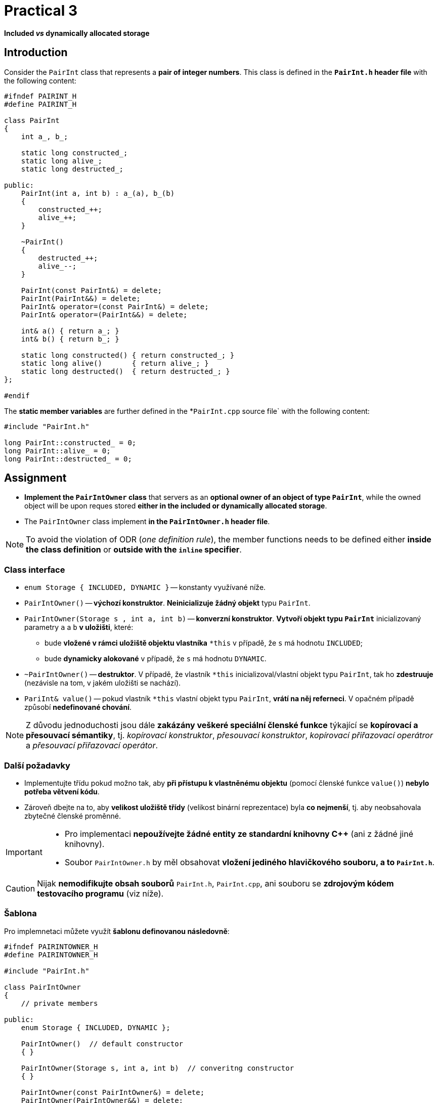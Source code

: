 = Practical 3

*Included _vs_ dynamically allocated storage*

== Introduction

Consider the `PairInt` class that represents a *pair of integer numbers*. This class is defined in the *`PairInt.h` header file* with the following content:

[source,c++]
----
#ifndef PAIRINT_H
#define PAIRINT_H

class PairInt
{
    int a_, b_;

    static long constructed_;
    static long alive_;
    static long destructed_;

public:
    PairInt(int a, int b) : a_(a), b_(b)
    {
        constructed_++;
        alive_++;
    }

    ~PairInt()
    {
        destructed_++;
        alive_--;
    }

    PairInt(const PairInt&) = delete;
    PairInt(PairInt&&) = delete;
    PairInt& operator=(const PairInt&) = delete;
    PairInt& operator=(PairInt&&) = delete;

    int& a() { return a_; }
    int& b() { return b_; }

    static long constructed() { return constructed_; }
    static long alive()       { return alive_; }
    static long destructed()  { return destructed_; }
};

#endif
----

The *static member variables* are further defined in the *`PairInt.cpp` source file` with the following content:

[source,c++]
----
#include "PairInt.h"

long PairInt::constructed_ = 0;
long PairInt::alive_ = 0;
long PairInt::destructed_ = 0;
----

== Assignment

* *Implement the `PairIntOwner` class* that servers as an *optional owner of an object of type `PairInt`*, while the owned object will be upon reques stored *either in the included or dynamically allocated storage*.
* The `PairIntOwner` class implement *in the `PairIntOwner.h` header file*.


NOTE: To avoid the violation of ODR (_one definition rule_), the member functions needs to be defined either *inside the class definition* or *outside with the `inline` specifier*.

=== Class interface

* `enum Storage { INCLUDED, DYNAMIC }` -- konstanty využívané níže.

* `PairIntOwner()` -- *výchozí konstruktor*. *Neinicializuje žádný objekt* typu `PairInt`.

* `PairIntOwner(Storage s , int a, int b)` -- *konverzní konstruktor*. *Vytvoří objekt typu `PairInt`* inicializovaný parametry `a` a `b` *v uložišti*, které:
** bude *vložené v rámci uložiště objektu vlastníka* `+*this+` v případě, že `s` má hodnotu `INCLUDED`;
** bude *dynamicky alokované* v případě, že `s` má hodnotu `DYNAMIC`.

* `~PairIntOwner()` -- *destruktor*. V případě, že vlastník `+*this+` inicializoval/vlastní objekt typu `PairInt`, tak ho *zdestruuje* (nezávisle na tom, v jakém uložišti se nachází).

* `PariInt& value()` -- pokud vlastník `+*this+` vlastní objekt typu `PairInt`, *vrátí na něj referneci*. V opačném případě způsobí *nedefinované chování*.

NOTE: Z důvodu jednoduchosti jsou dále *zakázány veškeré speciální členské funkce* týkající se *kopírovací a přesouvací sémantiky*, tj. _kopírovací konstruktor_, _přesouvací konstruktor_, _kopírovací přiřazovací operátror_ a _přesouvací přiřazovací operátor_.

=== Další požadavky

* Implementujte třídu pokud možno tak, aby *při přístupu k vlastněnému objektu* (pomocí členské funkce `value()`) *nebylo potřeba větvení kódu*.
* Zároveň dbejte na to, aby *velikost uložiště třídy* (velikost binární reprezentace) byla *co nejmenší*, tj. aby neobsahovala zbytečné členské proměnné.

[IMPORTANT]
====
* Pro implementaci *nepoužívejte žádné entity ze standardní knihovny C++* (ani z žádné jiné knihovny).
//* Pro implementaci nepoužívejte žádné entity ze standardní knihovny C++ (ani z žádné jiné knihovny) s výjimkou níže jmenovaných.
* Soubor `PairIntOwner.h` by měl obsahovat *vložení jediného hlavičkového souboru, a to `PairInt.h`*.
//* Povolené výjimky (pro implementaci nejsou potřeba):
//** `std::aligned_storage` včetně `std::aligned_storage_t`,
//** `std::constuct_at`,
//** `std::destroy_at`.
====

CAUTION: Nijak *nemodifikujte obsah souborů* `PairInt.h`, `PairInt.cpp`, ani souboru se *zdrojovým kódem testovacího programu* (viz níže).

=== Šablona

Pro implemnetaci můžete využít *šablonu definovanou následovně*:

[source,c++]
----
#ifndef PAIRINTOWNER_H
#define PAIRINTOWNER_H

#include "PairInt.h"

class PairIntOwner
{
    // private members

public:
    enum Storage { INCLUDED, DYNAMIC };

    PairIntOwner()  // default constructor
    { }

    PairIntOwner(Storage s, int a, int b)  // converitng constructor
    { }

    PairIntOwner(const PairIntOwner&) = delete;
    PairIntOwner(PairIntOwner&&) = delete;
    PairIntOwner operator=(const PairIntOwner&) = delete;
    PairIntOwner operator=(PairIntOwner&&) = delete;

    ~PairIntOwner()  // destructor
    { }

    PairInt& value()  // owned objetct accessor
    { }
};

#endif
----

== Odevzdání

* Za *výsledné řešení* se považuje *obsah souboru `PairIntOwner.h`* umístěného v *kořenovém adresáři větve _practical3_* vašeho *předmětového projektu/repozitáře* na *fakultní instanci GitLab*.
* Za *správné řešení* je považována *přeložitelná a funkční implementace* třídy `PairIntOwner` *dle zadání výše*,
* *Termín pro odevzdání* je *konec vašeho cvičení* (cvičení, které máte zapsané dle rozvrhu).

CAUTION: Úlohu je možné odevzat i do *24 hodin po termínu*; v takovém případě ale bude hodnocena *nejvýše 4 body*.

* Odezvdání realizujte formou *vytvoření požadavku _merge request_*, a to *z větve _practical3_ do větve _master_* v rámci vašeho projektu.

== Testování

* Pro účely testování bude použitý *program využívající framework Boost.Test*.
* Tento program bude *součástí vašeho projektu/repozitáře* a bude *automaticky přeložen a spouštěn při každé změně* v souborech ze zdrojovým kódem.
* Odkaz na šablonu projektu s testovacím programem do online IDE Godbolt: https://godbolt.org/z/Gqj491ddG.
* Odkaz na šablonu projektu s testovacím programem do online IDE Wandbox: https://wandbox.org/permlink/r5QZoft6R60qRRjS.